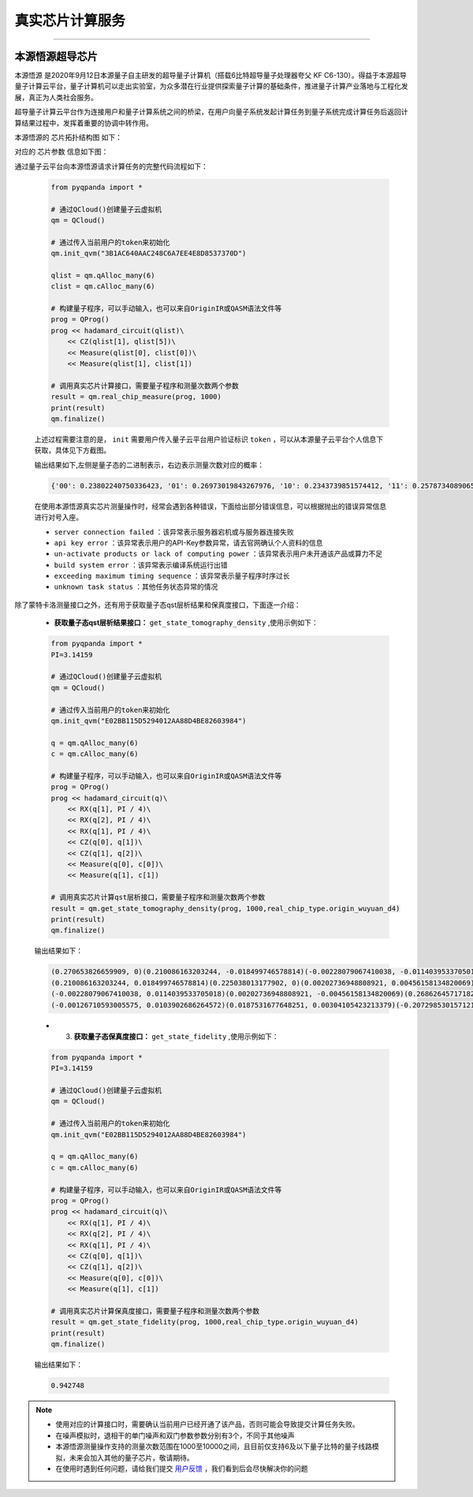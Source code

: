 真实芯片计算服务
=============================
----

本源悟源超导芯片
>>>>>>>>>>>>>>>>>>>>>>>>>>>>>>

``本源悟源`` 是2020年9月12日本源量子自主研发的超导量子计算机（搭载6比特超导量子处理器夸父 KF C6-130）。得益于本源超导量子计算云平台，量子计算机可以走出实验室，为众多潜在行业提供探索量子计算的基础条件，推进量子计算产业落地与工程化发展，真正为人类社会服务。

超导量子计算云平台作为连接用户和量子计算系统之间的桥梁，在用户向量子系统发起计算任务到量子系统完成计算任务后返回计算结果过程中，发挥着重要的协调中转作用。

本源悟源的 ``芯片拓扑结构图`` 如下：

.. image:: images/tuopu.png
   :align: center

对应的 ``芯片参数`` 信息如下图：

.. image:: images/param.png
   :align: center

通过量子云平台向本源悟源请求计算任务的完整代码流程如下：

    .. code-block:: python

        from pyqpanda import *
        
        # 通过QCloud()创建量子云虚拟机
        qm = QCloud()

        # 通过传入当前用户的token来初始化
        qm.init_qvm("3B1AC640AAC248C6A7EE4E8D8537370D")

        qlist = qm.qAlloc_many(6)
        clist = qm.cAlloc_many(6)

        # 构建量子程序，可以手动输入，也可以来自OriginIR或QASM语法文件等
        prog = QProg()
        prog << hadamard_circuit(qlist)\
            << CZ(qlist[1], qlist[5])\
            << Measure(qlist[0], clist[0])\
            << Measure(qlist[1], clist[1])

        # 调用真实芯片计算接口，需要量子程序和测量次数两个参数
        result = qm.real_chip_measure(prog, 1000)
        print(result)
        qm.finalize()

    上述过程需要注意的是， ``init`` 需要用户传入量子云平台用户验证标识 ``token`` ，可以从本源量子云平台个人信息下获取，具体见下方截图。

    .. image:: images/token.png
        :align: center  
    
    输出结果如下,左侧是量子态的二进制表示，右边表示测量次数对应的概率：
    
    .. code-block:: python

        {'00': 0.23802240750336423, '01': 0.26973019843267976, '10': 0.2343739851574412, '11': 0.25787340890651467}

    在使用本源悟源真实芯片测量操作时，经常会遇到各种错误，下面给出部分错误信息，可以根据抛出的错误异常信息进行对号入座。

    -  ``server connection failed`` ：该异常表示服务器宕机或与服务器连接失败
    -  ``api key error`` ：该异常表示用户的API-Key参数异常，请去官网确认个人资料的信息
    -  ``un-activate products or lack of computing power`` ：该异常表示用户未开通该产品或算力不足
    -  ``build system error`` ：该异常表示编译系统运行出错
    -  ``exceeding maximum timing sequence`` ：该异常表示量子程序时序过长
    -  ``unknown task status`` ：其他任务状态异常的情况

除了蒙特卡洛测量接口之外，还有用于获取量子态qst层析结果和保真度接口，下面逐一介绍：

    -  **获取量子态qst层析结果接口：**  ``get_state_tomography_density`` ,使用示例如下：
 
    .. code-block:: python

        from pyqpanda import *
        PI=3.14159

        # 通过QCloud()创建量子云虚拟机
        qm = QCloud()

        # 通过传入当前用户的token来初始化
        qm.init_qvm("E02BB115D5294012AA88D4BE82603984")

        q = qm.qAlloc_many(6)
        c = qm.cAlloc_many(6)

        # 构建量子程序，可以手动输入，也可以来自OriginIR或QASM语法文件等
        prog = QProg()
        prog << hadamard_circuit(q)\
            << RX(q[1], PI / 4)\
            << RX(q[2], PI / 4)\
            << RX(q[1], PI / 4)\
            << CZ(q[0], q[1])\
            << CZ(q[1], q[2])\
            << Measure(q[0], c[0])\
            << Measure(q[1], c[1])

        # 调用真实芯片计算qst层析接口，需要量子程序和测量次数两个参数
        result = qm.get_state_tomography_density(prog, 1000,real_chip_type.origin_wuyuan_d4)
        print(result)
        qm.finalize()

    输出结果如下：
            
    .. code-block:: python

        (0.270653826659909, 0)(0.210086163203244, -0.018499746578814)(-0.00228079067410038, -0.0114039533705018)(-0.00126710593005575, -0.0103902686264572)
        (0.210086163203244, 0.018499746578814)(0.225038013177902, 0)(0.00202736948808921, 0.00456158134820069)(0.0187531677648251, -0.00304105423213379)
        (-0.00228079067410038, 0.0114039533705018)(0.00202736948808921, -0.00456158134820069)(0.26862645717182, 0)(-0.207298530157121, -0.0146984287886467)
        (-0.00126710593005575, 0.0103902686264572)(0.0187531677648251, 0.00304105423213379)(-0.207298530157121, 0.0146984287886467)(0.23568170299037, 0)

    - 3. **获取量子态保真度接口：**  ``get_state_fidelity`` ,使用示例如下：
 
    .. code-block:: python

        from pyqpanda import *
        PI=3.14159

        # 通过QCloud()创建量子云虚拟机
        qm = QCloud()

        # 通过传入当前用户的token来初始化
        qm.init_qvm("E02BB115D5294012AA88D4BE82603984")

        q = qm.qAlloc_many(6)
        c = qm.cAlloc_many(6)

        # 构建量子程序，可以手动输入，也可以来自OriginIR或QASM语法文件等
        prog = QProg()
        prog << hadamard_circuit(q)\
            << RX(q[1], PI / 4)\
            << RX(q[2], PI / 4)\
            << RX(q[1], PI / 4)\
            << CZ(q[0], q[1])\
            << CZ(q[1], q[2])\
            << Measure(q[0], c[0])\
            << Measure(q[1], c[1])

        # 调用真实芯片计算保真度接口，需要量子程序和测量次数两个参数
        result = qm.get_state_fidelity(prog, 1000,real_chip_type.origin_wuyuan_d4)
        print(result)
        qm.finalize()

    输出结果如下：
            
    .. code-block:: python

        0.942748

.. note:: 
            - 使用对应的计算接口时，需要确认当前用户已经开通了该产品，否则可能会导致提交计算任务失败。
            - 在噪声模拟时，退相干的单门噪声和双门参数参数分别有3个，不同于其他噪声
            - 本源悟源测量操作支持的测量次数范围在1000至10000之间，且目前仅支持6及以下量子比特的量子线路模拟，未来会加入其他的量子芯片，敬请期待。
            - 在使用时遇到任何问题，请给我们提交 `用户反馈 <https://qcloud.qubitonline.cn/userFeedback>`_ ，我们看到后会尽快解决你的问题
